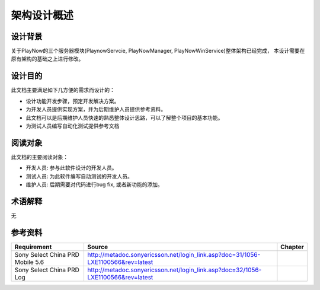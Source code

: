 架构设计概述
########################################
设计背景
*****************

关于PlayNow的三个服务器模块(PlaynowServcie, PlayNowManager, PlayNowWinService)整体架构已经完成，
本设计需要在原有架构的基础之上进行修改。

设计目的
*****************

此文档主要满足如下几方便的需求而设计的：

* 设计功能开发步骤，预定开发解决方案。
* 为开发人员提供实现方案，并为后期维护人员提供参考资料。
* 此文档可以是后期维护人员快速的熟悉整体设计思路，可以了解整个项目的基本功能。
* 为测试人员编写自动化测试提供参考文档

阅读对象
*****************

此文档的主要阅读对象：

* 开发人员: 参与此软件设计的开发人员。
* 测试人员: 为此软件编写自动测试的开发人员。
* 维护人员: 后期需要对代码进行bug fix, 或者新功能的添加。

术语解释
*****************

无

参考资料
*****************

+--------------------------------+----------------------------------------------------------------------------------------------------------------------+------------------------------+
|Requirement                     |Source                                                                                                                |Chapter                       |
+================================+======================================================================================================================+==============================+
|Sony Select China PRD Mobile 5.6|http://metadoc.sonyericsson.net/login_link.asp?doc=31/1056-LXE1100566&rev=latest                                      |                              |
+--------------------------------+----------------------------------------------------------------------------------------------------------------------+------------------------------+
|Sony Select China PRD Log       |http://metadoc.sonyericsson.net/login_link.asp?doc=32/1056-LXE1100566&rev=latest                                      |                              |
+--------------------------------+----------------------------------------------------------------------------------------------------------------------+------------------------------+


